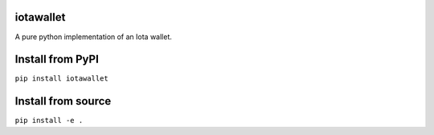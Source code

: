 iotawallet
==========

A pure python implementation of an Iota wallet.

Install from PyPI
=================

``pip install iotawallet``

Install from source
===================

``pip install -e .``

